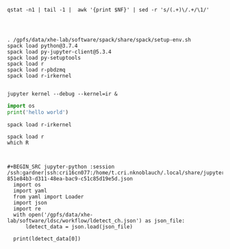 #+BEGIN_SRC shell :dir /ssh:gardner:/gpfs/data/xhe-lab/software/ldsc/workflow
qstat -n1 | tail -1 |  awk '{print $NF}' | sed -r 's/(.+)\/.+/\1/'
#+END_SRC

#+RESULTS:
: cri16cn088


#+BEGIN_SRC shell :session sess :results output verbatim :dir /ssh:gardner|ssh:cri16cn088:/gpfs/data/xhe-lab/software/ldsc/workflow

#+END_SRC

#+BEGIN_SRC shell :session sess :results output verbatim :dir /ssh:gardner|ssh:cri16cn088:/gpfs/data/xhe-lab/software/ldsc/workflow

. /gpfs/data/xhe-lab/software/spack/share/spack/setup-env.sh
spack load python@3.7.4
spack load py-jupyter-client@5.3.4
spack load py-setuptools
spack load r
spack load r-pbdzmq
spack load r-irkernel

#+END_SRC

#+BEGIN_SRC shell :session sess :results output verbatim :dir /ssh:gardner|ssh:cri16cn088:/gpfs/data/xhe-lab/software/ldsc/workflow
jupyter kernel --debug --kernel=ir &
#+END_SRC

#+RESULTS:
#+begin_example
Run a kernel locally in a subprocess

Options
-------

Arguments that take values are actually convenience aliases to full
Configurables, whose aliases are listed on the help line. For more information
on full configurables, see '--help-all'.

--debug
    set log level to logging.DEBUG (maximize logging output)
(KernelApp.kernel_name)
    Default: 'python3'
    The name of a kernel type to start
(KernelManager.ip)
    Default: ''
    Set the kernel's IP address [default localhost]. If the IP address is
    something other than localhost, then Consoles on other machines will be able
    to connect to the Kernel, so be careful!

Class parameters
----------------

Parameters are set from command-line arguments of the form:
`--Class.trait=value`. This line is evaluated in Python, so simple expressions
are allowed, e.g.:: `--C.a='range(3)'` For setting C.a=[0,1,2].

KernelApp options
-----------------
Default: False
    Answer yes to any prompts.
Default: ''
    Full path of a config file.
Default: ''
    Specify a config file to load.
Default: False
    Generate default config file.
Default: 'python3'
    The name of a kernel type to start

Y-%m-%d %H:%M:%S'
(asctime)s

(name)s]%(highlevel)s %(message)s'
    The Logging format template
Default: 30
    Choices: (0, 10, 20, 30, 40, 50, 'DEBUG', 'INFO', 'WARN', 'ERROR', 'CRITICAL')
    Set the log level by value or name.

KernelManager options
---------------------
Default: True
    Should we autorestart the kernel if it dies.
Default: ''
.json]
    This file will contain the IP, ports, and authentication key needed to
    connect clients to this kernel. By default, this file will be created in the
    security dir of the current profile, but can be specified by absolute path.
Default: 0
    set the control (ROUTER) port [default: random]
Default: 0
    set the heartbeat port [default: random]
Default: 0
    set the iopub (PUB) port [default: random]
Default: ''
    Set the kernel's IP address [default localhost]. If the IP address is
    something other than localhost, then Consoles on other machines will be able
    to connect to the Kernel, so be careful!
Default: []
    DEPRECATED: Use kernel_name instead.
    The Popen Command to launch the kernel. Override this if you have a custom
    kernel. If kernel_cmd is specified in a configuration file, Jupyter does not
    pass any arguments to the kernel, because it cannot make any assumptions
    about the arguments that the kernel understands. In particular, this means
    that the kernel does not receive the option --debug if it given on the
    Jupyter command line.
Default: 0
    set the shell (ROUTER) port [default: random]
Default: 5.0
    Time to wait for a kernel to terminate before killing it, in seconds.
Default: 0
    set the stdin (ROUTER) port [default: random]
Default: 'tcp'
    Choices: ['tcp', 'ipc']

KernelSpecManager options
-------------------------
Default: True
    If there is no Python kernelspec registered and the IPython kernel is
    available, ensure it is added to the spec list.
Default: 'jupyter_client.kernelspec.KernelSpec'
    The kernel spec class.  This is configurable to allow subclassing of the
    KernelSpecManager for customized behavior.
Default: set()
    Whitelist of allowed kernel names.
    By default, all installed kernels are allowed.
#+end_example

#+BEGIN_SRC jupyter-python :session /home/nwknoblauch/tmp/kernel-f051dccc-cdbe-49a6-867f-1a2e0a9abdef.json
import os
print('hello world')
#+END_SRC

#+RESULTS:
: Available kernels:
:   ir         /home/t.cri.nknoblauch/.local/share/jupyter/kernels/ir
:   python3    /gpfs/data/xhe-lab/software/spack/opt/spack/linux-rhel6-haswell/gcc-9.2.0/python-3.7.4-z25incvfxtxk7k2pvp6ucjyc4m47ka7q/share/jupyter/kernels/python3

#+BEGIN_SRC shell :session sess :results output verbatim :dir /ssh:gardner|ssh:cri16cn088:/gpfs/data/xhe-lab/software/ldsc/workflow
spack load r-irkernel
#+END_SRC

#+BEGIN_SRC shell :session sess :results output verbatim :dir /ssh:gardner|ssh:cri16cn088:/gpfs/data/xhe-lab/software/ldsc/workflow
spack load r
which R



#+BEGIN_SRC jupyter-python :session /ssh:gardner|ssh:cri16cn077:/home/t.cri.nknoblauch/.local/share/jupyter/runtime/kernel-851e84b3-d311-48ea-bac9-c51c85d19e5d.json
  import os
  import yaml
  from yaml import Loader
  import json
  import re
  with open('/gpfs/data/xhe-lab/software/ldsc/workflow/ldetect_ch.json') as json_file:
      ldetect_data = json.load(json_file)

  print(ldetect_data[0])
#+end_src

#+RESULTS:
